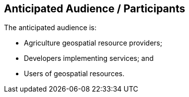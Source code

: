 == Anticipated Audience / Participants

The anticipated audience is:

 * Agriculture geospatial resource providers;
 * Developers implementing services; and
 * Users of geospatial resources.
